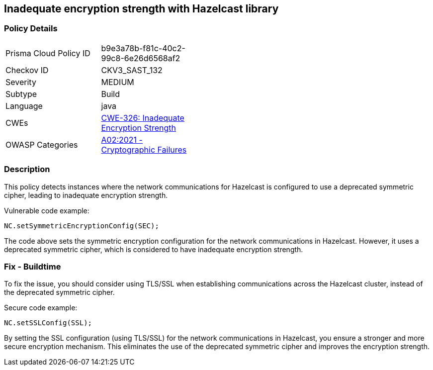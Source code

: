 
== Inadequate encryption strength with Hazelcast library

=== Policy Details

[width=45%]
[cols="1,1"]
|=== 
|Prisma Cloud Policy ID 
| b9e3a78b-f81c-40c2-99c8-6e26d6568af2

|Checkov ID 
|CKV3_SAST_132

|Severity
|MEDIUM

|Subtype
|Build

|Language
|java

|CWEs
|https://cwe.mitre.org/data/definitions/326.html[CWE-326: Inadequate Encryption Strength]

|OWASP Categories
|https://owasp.org/Top10/A02_2021-Cryptographic_Failures/[A02:2021 - Cryptographic Failures]

|=== 

=== Description

This policy detects instances where the network communications for Hazelcast is configured to use a deprecated symmetric cipher, leading to inadequate encryption strength.

Vulnerable code example:

[source,java]
----
NC.setSymmetricEncryptionConfig(SEC);
----

The code above sets the symmetric encryption configuration for the network communications in Hazelcast. However, it uses a deprecated symmetric cipher, which is considered to have inadequate encryption strength.

=== Fix - Buildtime

To fix the issue, you should consider using TLS/SSL when establishing communications across the Hazelcast cluster, instead of the deprecated symmetric cipher.

Secure code example:

[source,java]
----
NC.setSSLConfig(SSL);
----

By setting the SSL configuration (using TLS/SSL) for the network communications in Hazelcast, you ensure a stronger and more secure encryption mechanism. This eliminates the use of the deprecated symmetric cipher and improves the encryption strength.
    